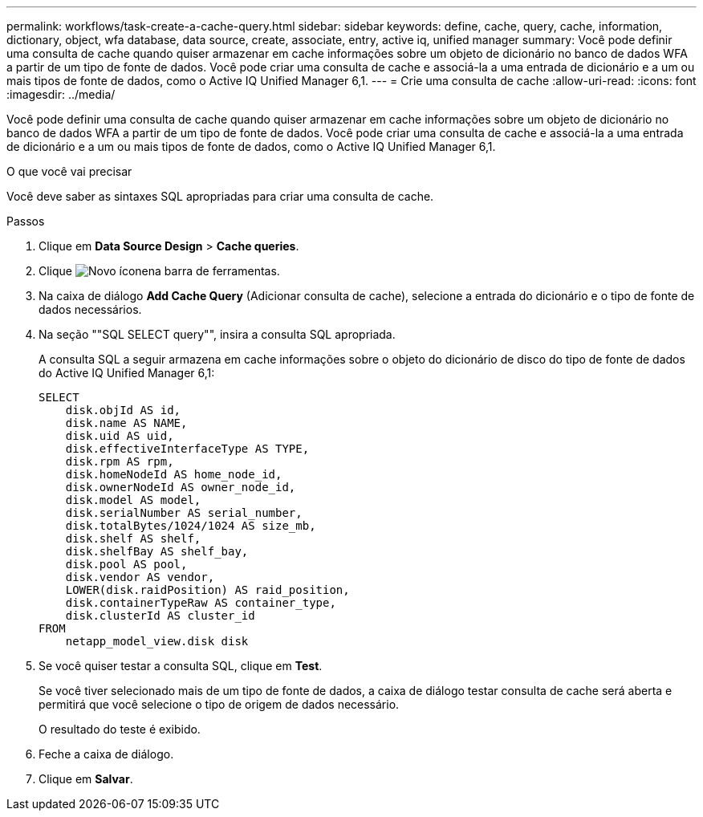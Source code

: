 ---
permalink: workflows/task-create-a-cache-query.html 
sidebar: sidebar 
keywords: define, cache, query, cache, information, dictionary, object, wfa database, data source, create, associate, entry, active iq, unified manager 
summary: Você pode definir uma consulta de cache quando quiser armazenar em cache informações sobre um objeto de dicionário no banco de dados WFA a partir de um tipo de fonte de dados. Você pode criar uma consulta de cache e associá-la a uma entrada de dicionário e a um ou mais tipos de fonte de dados, como o Active IQ Unified Manager 6,1. 
---
= Crie uma consulta de cache
:allow-uri-read: 
:icons: font
:imagesdir: ../media/


[role="lead"]
Você pode definir uma consulta de cache quando quiser armazenar em cache informações sobre um objeto de dicionário no banco de dados WFA a partir de um tipo de fonte de dados. Você pode criar uma consulta de cache e associá-la a uma entrada de dicionário e a um ou mais tipos de fonte de dados, como o Active IQ Unified Manager 6,1.

.O que você vai precisar
Você deve saber as sintaxes SQL apropriadas para criar uma consulta de cache.

.Passos
. Clique em *Data Source Design* > *Cache queries*.
. Clique image:../media/new_wfa_icon.gif["Novo ícone"]na barra de ferramentas.
. Na caixa de diálogo *Add Cache Query* (Adicionar consulta de cache), selecione a entrada do dicionário e o tipo de fonte de dados necessários.
. Na seção ""SQL SELECT query"", insira a consulta SQL apropriada.
+
A consulta SQL a seguir armazena em cache informações sobre o objeto do dicionário de disco do tipo de fonte de dados do Active IQ Unified Manager 6,1:

+
[listing]
----
SELECT
    disk.objId AS id,
    disk.name AS NAME,
    disk.uid AS uid,
    disk.effectiveInterfaceType AS TYPE,
    disk.rpm AS rpm,
    disk.homeNodeId AS home_node_id,
    disk.ownerNodeId AS owner_node_id,
    disk.model AS model,
    disk.serialNumber AS serial_number,
    disk.totalBytes/1024/1024 AS size_mb,
    disk.shelf AS shelf,
    disk.shelfBay AS shelf_bay,
    disk.pool AS pool,
    disk.vendor AS vendor,
    LOWER(disk.raidPosition) AS raid_position,
    disk.containerTypeRaw AS container_type,
    disk.clusterId AS cluster_id
FROM
    netapp_model_view.disk disk
----
. Se você quiser testar a consulta SQL, clique em *Test*.
+
Se você tiver selecionado mais de um tipo de fonte de dados, a caixa de diálogo testar consulta de cache será aberta e permitirá que você selecione o tipo de origem de dados necessário.

+
O resultado do teste é exibido.

. Feche a caixa de diálogo.
. Clique em *Salvar*.

